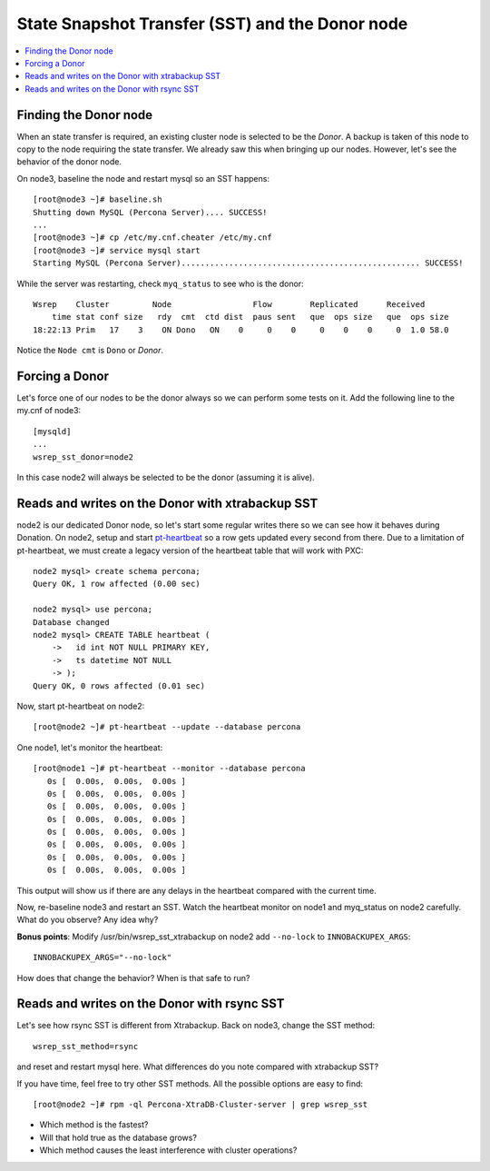State Snapshot Transfer (SST) and the Donor node
======================

.. contents:: 
   :backlinks: entry
   :local:

Finding the Donor node
----------------------

When an state transfer is required, an existing cluster node is selected to be the *Donor*.  A backup is taken of this node to copy to the node requiring the state transfer.  We already saw this when bringing up our nodes.  However, let's see the behavior of the donor node.  

On node3, baseline the node and restart mysql so an SST happens::

	[root@node3 ~]# baseline.sh 
	Shutting down MySQL (Percona Server).... SUCCESS! 
	...
	[root@node3 ~]# cp /etc/my.cnf.cheater /etc/my.cnf
	[root@node3 ~]# service mysql start
	Starting MySQL (Percona Server).................................................. SUCCESS!


While the server was restarting, check ``myq_status`` to see who is the donor::

	Wsrep    Cluster         Node                 Flow        Replicated      Received
	    time stat conf size   rdy  cmt  ctd dist  paus sent   que  ops size   que  ops size
	18:22:13 Prim   17    3    ON Dono   ON    0     0    0     0    0    0     0  1.0 58.0
	
Notice the ``Node cmt`` is ``Dono`` or *Donor*.  

Forcing a Donor
---------------

Let's force one of our nodes to be the donor always so we can perform some tests on it.  Add the following line to the my.cnf of node3::

	[mysqld]
	...
	wsrep_sst_donor=node2

In this case node2 will always be selected to be the donor (assuming it is alive).


Reads and writes on the Donor with xtrabackup SST
-------------------------------------------------

node2 is our dedicated Donor node, so let's start some regular writes there so we can see how it behaves during Donation.  On node2, setup and start `pt-heartbeat <http://www.percona.com/doc/percona-toolkit/pt-heartbeat.html>`_ so a row gets updated every second from there.  Due to a limitation of pt-heartbeat, we must create a legacy version of the heartbeat table that will work with PXC::

	node2 mysql> create schema percona;
	Query OK, 1 row affected (0.00 sec)

	node2 mysql> use percona;
	Database changed
	node2 mysql> CREATE TABLE heartbeat (
	    ->   id int NOT NULL PRIMARY KEY,
	    ->   ts datetime NOT NULL
	    -> );
	Query OK, 0 rows affected (0.01 sec)
	
Now, start pt-heartbeat on node2::

	[root@node2 ~]# pt-heartbeat --update --database percona
	
One node1, let's monitor the heartbeat::

	[root@node1 ~]# pt-heartbeat --monitor --database percona
	   0s [  0.00s,  0.00s,  0.00s ]
	   0s [  0.00s,  0.00s,  0.00s ]
	   0s [  0.00s,  0.00s,  0.00s ]
	   0s [  0.00s,  0.00s,  0.00s ]
	   0s [  0.00s,  0.00s,  0.00s ]
	   0s [  0.00s,  0.00s,  0.00s ]
	   0s [  0.00s,  0.00s,  0.00s ]
	   0s [  0.00s,  0.00s,  0.00s ]

This output will show us if there are any delays in the heartbeat compared with the current time.  

Now, re-baseline node3 and restart an SST.  Watch the heartbeat monitor on node1 and myq_status on node2 carefully.  What do you observe?  Any idea why?

**Bonus points**: Modify /usr/bin/wsrep_sst_xtrabackup on node2 add ``--no-lock`` to ``INNOBACKUPEX_ARGS``::

	INNOBACKUPEX_ARGS="--no-lock"

How does that change the behavior?  When is that safe to run?


Reads and writes on the Donor with rsync SST
--------------------------------------------

Let's see how rsync SST is different from Xtrabackup.  Back on node3, change the SST method::

	wsrep_sst_method=rsync

and reset and restart mysql here.  What differences do you note compared with xtrabackup SST?

If you have time, feel free to try other SST methods.  All the possible options are easy to find::

	[root@node2 ~]# rpm -ql Percona-XtraDB-Cluster-server | grep wsrep_sst

- Which method is the fastest?
- Will that hold true as the database grows?
- Which method causes the least interference with cluster operations?

